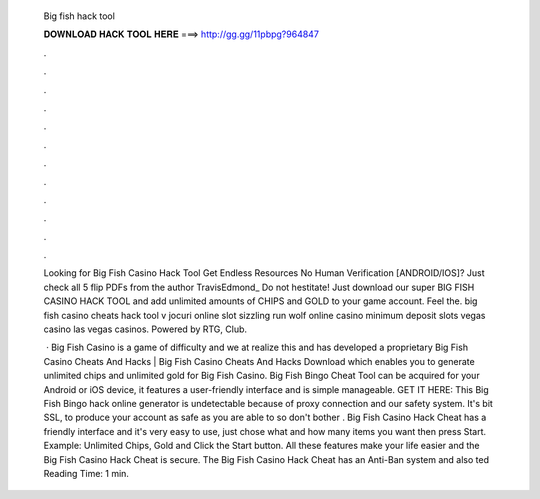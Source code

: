   Big fish hack tool
  
  
  
  𝐃𝐎𝐖𝐍𝐋𝐎𝐀𝐃 𝐇𝐀𝐂𝐊 𝐓𝐎𝐎𝐋 𝐇𝐄𝐑𝐄 ===> http://gg.gg/11pbpg?964847
  
  
  
  .
  
  
  
  .
  
  
  
  .
  
  
  
  .
  
  
  
  .
  
  
  
  .
  
  
  
  .
  
  
  
  .
  
  
  
  .
  
  
  
  .
  
  
  
  .
  
  
  
  .
  
  Looking for Big Fish Casino Hack Tool Get Endless Resources No Human Verification [ANDROID/IOS]? Just check all 5 flip PDFs from the author TravisEdmond_ Do not hestitate! Just download our super BIG FISH CASINO HACK TOOL and add unlimited amounts of CHIPS and GOLD to your game account. Feel the. big fish casino cheats hack tool v jocuri online slot sizzling run wolf online casino minimum deposit slots vegas casino las vegas casinos. Powered by RTG, Club.
  
   · Big Fish Casino is a game of difficulty and we at  realize this and has developed a proprietary Big Fish Casino Cheats And Hacks | Big Fish Casino Cheats And Hacks Download which enables you to generate unlimited chips and unlimited gold for Big Fish Casino. Big Fish Bingo Cheat Tool can be acquired for your Android or iOS device, it features a user-friendly interface and is simple manageable. GET IT HERE:  This Big Fish Bingo hack online generator is undetectable because of proxy connection and our safety system. It's bit SSL, to produce your account as safe as you are able to so don't bother . Big Fish Casino Hack Cheat has a friendly interface and it's very easy to use, just chose what and how many items you want then press Start. Example: Unlimited Chips, Gold and Click the Start button. All these features make your life easier and the Big Fish Casino Hack Cheat is secure. The Big Fish Casino Hack Cheat has an Anti-Ban system and also ted Reading Time: 1 min.
